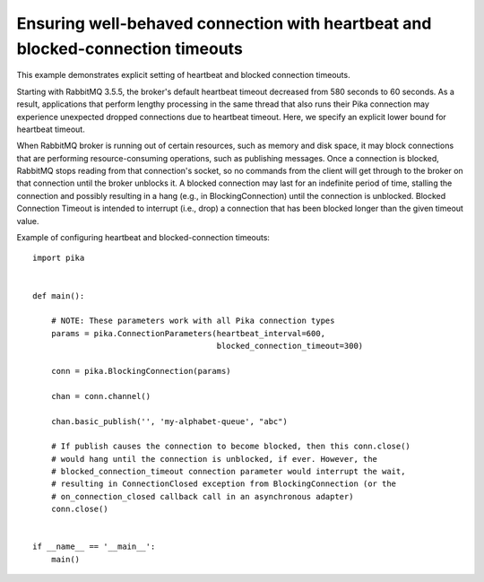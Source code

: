 Ensuring well-behaved connection with heartbeat and blocked-connection timeouts
===============================================================================


This example demonstrates explicit setting of heartbeat and blocked connection timeouts.

Starting with RabbitMQ 3.5.5, the broker's default heartbeat timeout decreased from 580 seconds to 60 seconds. As a result, applications that perform lengthy processing in the same thread that also runs their Pika connection may experience unexpected dropped connections due to heartbeat timeout. Here, we specify an explicit lower bound for heartbeat timeout.

When RabbitMQ broker is running out of certain resources, such as memory and disk space, it may block connections that are performing resource-consuming operations, such as publishing messages. Once a connection is blocked, RabbitMQ stops reading from that connection's socket, so no commands from the client will get through to the broker on that connection until the broker unblocks it. A blocked connection may last for an indefinite period of time, stalling the connection and possibly resulting in a hang (e.g., in BlockingConnection) until the connection is unblocked. Blocked Connection Timeout is intended to interrupt (i.e., drop) a connection that has been blocked longer than the given timeout value.

Example of configuring heartbeat and blocked-connection timeouts::

    import pika


    def main():

        # NOTE: These parameters work with all Pika connection types
        params = pika.ConnectionParameters(heartbeat_interval=600,
                                           blocked_connection_timeout=300)

        conn = pika.BlockingConnection(params)

        chan = conn.channel()

        chan.basic_publish('', 'my-alphabet-queue', "abc")

        # If publish causes the connection to become blocked, then this conn.close()
        # would hang until the connection is unblocked, if ever. However, the
        # blocked_connection_timeout connection parameter would interrupt the wait,
        # resulting in ConnectionClosed exception from BlockingConnection (or the
        # on_connection_closed callback call in an asynchronous adapter)
        conn.close()


    if __name__ == '__main__':
        main()

